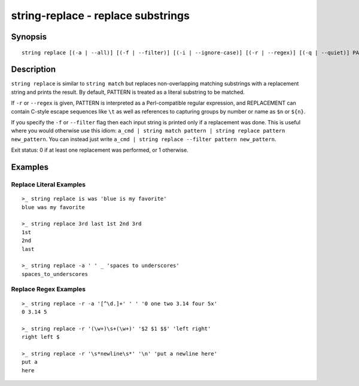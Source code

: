 string-replace - replace substrings
===================================

Synopsis
--------

.. BEGIN SYNOPSIS

::

    string replace [(-a | --all)] [(-f | --filter)] [(-i | --ignore-case)] [(-r | --regex)] [(-q | --quiet)] PATTERN REPLACEMENT [STRING...]

.. END SYNOPSIS

Description
-----------

.. BEGIN DESCRIPTION

``string replace`` is similar to ``string match`` but replaces non-overlapping matching substrings with a replacement string and prints the result. By default, PATTERN is treated as a literal substring to be matched.

If ``-r`` or ``--regex`` is given, PATTERN is interpreted as a Perl-compatible regular expression, and REPLACEMENT can contain C-style escape sequences like ``\t`` as well as references to capturing groups by number or name as ``$n`` or ``${n}``.

If you specify the ``-f`` or ``--filter`` flag then each input string is printed only if a replacement was done. This is useful where you would otherwise use this idiom: ``a_cmd | string match pattern | string replace pattern new_pattern``. You can instead just write ``a_cmd | string replace --filter pattern new_pattern``.

Exit status: 0 if at least one replacement was performed, or 1 otherwise.

.. END DESCRIPTION

Examples
--------

.. BEGIN EXAMPLES

Replace Literal Examples
^^^^^^^^^^^^^^^^^^^^^^^^

::

    >_ string replace is was 'blue is my favorite'
    blue was my favorite

    >_ string replace 3rd last 1st 2nd 3rd
    1st
    2nd
    last

    >_ string replace -a ' ' _ 'spaces to underscores'
    spaces_to_underscores

Replace Regex Examples
^^^^^^^^^^^^^^^^^^^^^^

::

    >_ string replace -r -a '[^\d.]+' ' ' '0 one two 3.14 four 5x'
    0 3.14 5

    >_ string replace -r '(\w+)\s+(\w+)' '$2 $1 $$' 'left right'
    right left $

    >_ string replace -r '\s*newline\s*' '\n' 'put a newline here'
    put a
    here

.. END EXAMPLES
